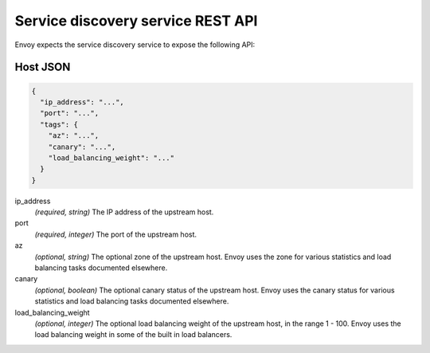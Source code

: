 .. _config_cluster_manager_sds_api:

Service discovery service REST API
==================================

Envoy expects the service discovery service to expose the following API:

.. http:get:: /v1/registration/(string: service_name)

  Asks the discovery service to return all hosts for a particular `service_name`. `service_name`
  corresponds to the :ref:`service_name <config_cluster_manager_cluster_service_name>` cluster
  parameter. Responses use the following JSON schema:

  .. code-block:: json

    {
      "hosts": []
    }

  hosts
    *(Required, array)* A list of :ref:`hosts <config_cluster_manager_sds_api_host>` that make up
    the service.

.. _config_cluster_manager_sds_api_host:

Host JSON
---------

.. code-block:: json

  {
    "ip_address": "...",
    "port": "...",
    "tags": {
      "az": "...",
      "canary": "...",
      "load_balancing_weight": "..."
    }
  }

ip_address
  *(required, string)* The IP address of the upstream host.

port
  *(required, integer)* The port of the upstream host.

az
  *(optional, string)* The optional zone of the upstream host. Envoy uses the zone for various
  statistics and load balancing tasks documented elsewhere.

canary
  *(optional, boolean)* The optional canary status of the upstream host. Envoy uses the canary
  status for various statistics and load balancing tasks documented elsewhere.

load_balancing_weight
  *(optional, integer)* The optional load balancing weight of the upstream host, in the range
  1 - 100. Envoy uses the load balancing weight in some of the built in load balancers.
